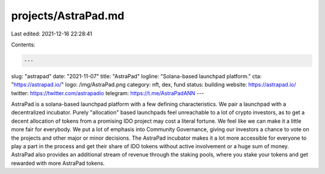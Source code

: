 projects/AstraPad.md
====================

Last edited: 2021-12-16 22:28:41

Contents:

.. code-block:: md

    ---
slug: "astrapad"
date: "2021-11-07"
title: "AstraPad"
logline: "Solana-based launchpad platform."
cta: "https://astrapad.io/"
logo: /img/AstraPad.png
category: nft, dex, fund
status: building
website: https://astrapad.io/
twitter: https://twitter.com/astrapadio
telegram: https://t.me/AstraPadANN
---

AstraPad is a solana-based launchpad platform with a few defining characteristics.
We pair a launchpad with a decentralized incubator. Purely "allocation" based launchpads feel unreachable to a lot of crypto investors, as to get a decent allocation of tokens from a promising IDO project may cost a literal fortune. We feel like we can make it a little more fair for everybody. We put a lot of emphasis into Community Governance, giving our investors a chance to vote on the projects and other major or minor decisions. The AstraPad incubator makes it a lot more accessible for everyone to play a part in the process and get their share of IDO tokens without active involvement or a huge sum of money. AstraPad also provides an additional stream of revenue through the staking pools, where you stake your tokens and get rewarded with more AstraPad tokens.


